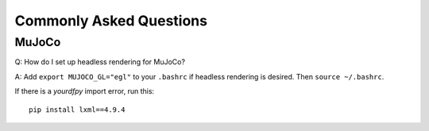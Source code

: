 Commonly Asked Questions
========================

MuJoCo
------

Q: How do I set up headless rendering for MuJoCo?

A: Add ``export MUJOCO_GL="egl"`` to your ``.bashrc`` if headless
rendering is desired. Then ``source ~/.bashrc``.


If there is a `yourdfpy` import error, run this:

::

    pip install lxml==4.9.4